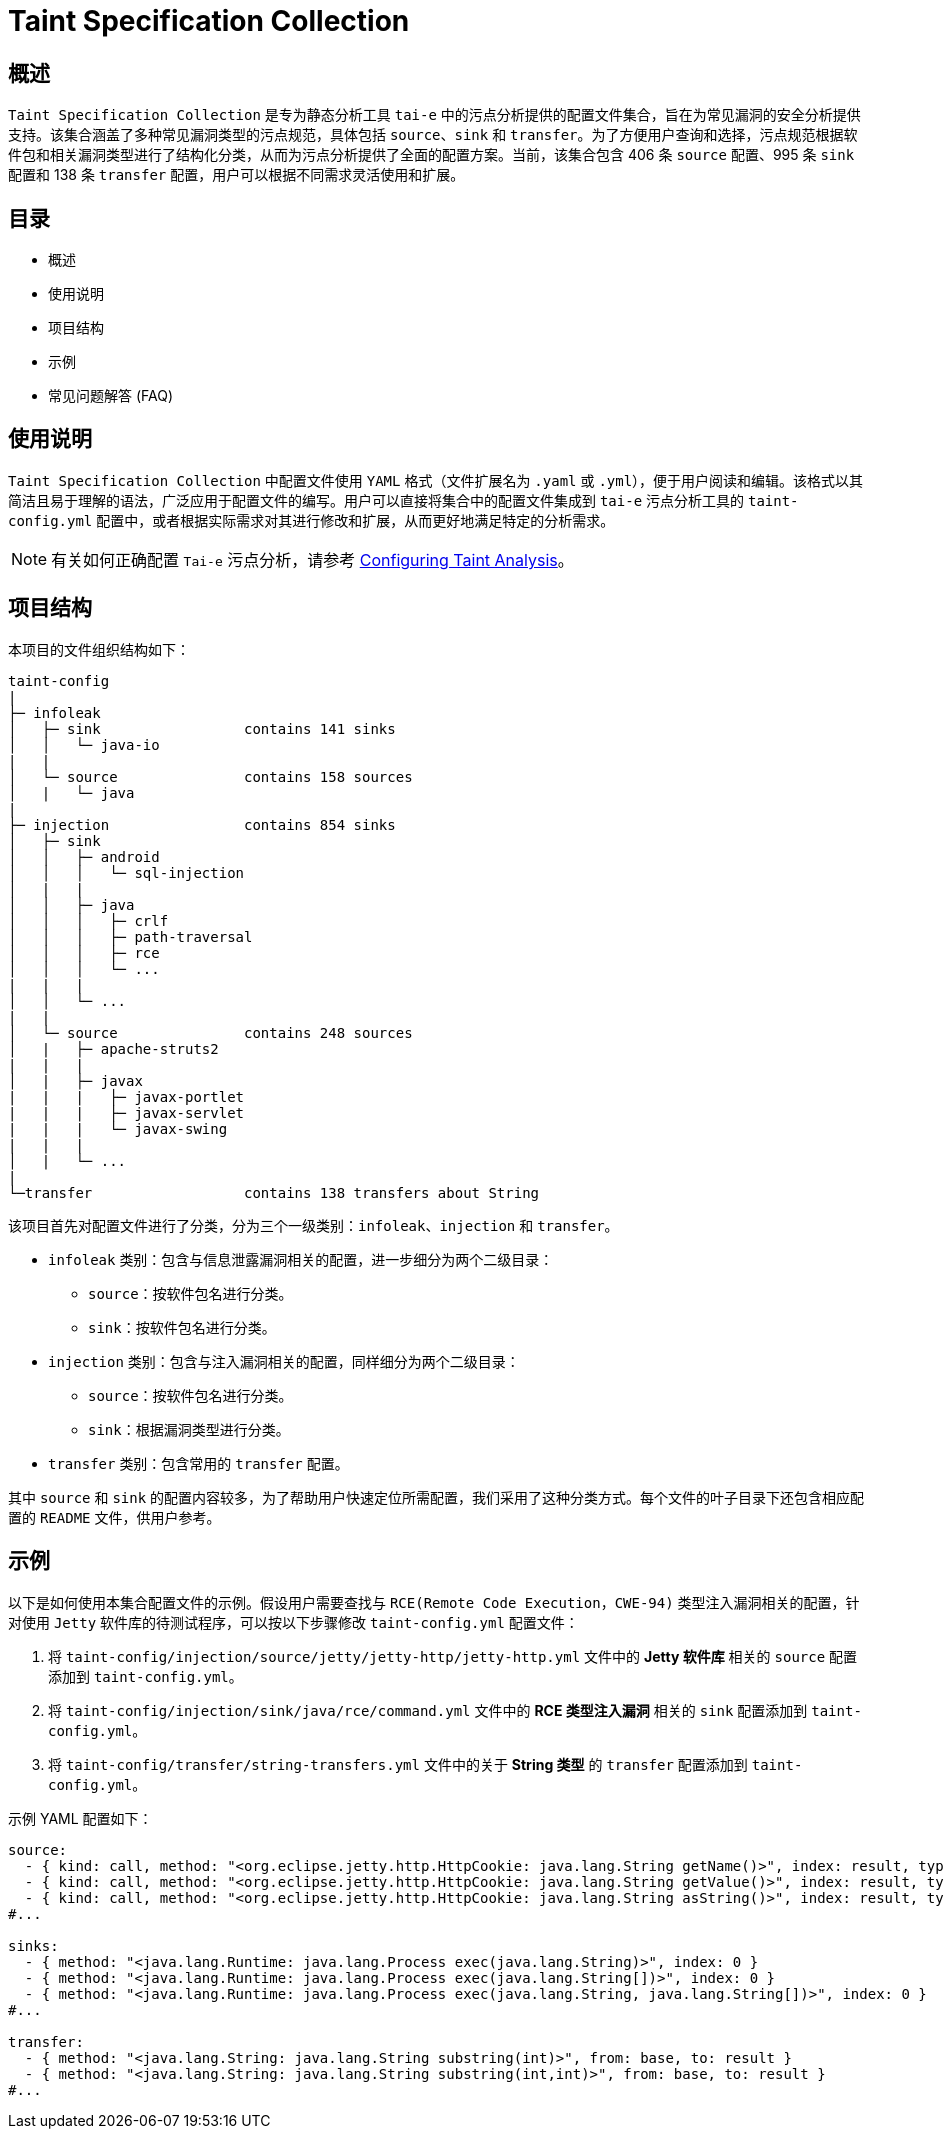 = Taint Specification Collection

== 概述

`Taint Specification Collection` 是专为静态分析工具 `tai-e` 中的污点分析提供的配置文件集合，旨在为常见漏洞的安全分析提供支持。该集合涵盖了多种常见漏洞类型的污点规范，具体包括 `source`、`sink` 和 `transfer`。为了方便用户查询和选择，污点规范根据软件包和相关漏洞类型进行了结构化分类，从而为污点分析提供了全面的配置方案。当前，该集合包含 406 条 `source` 配置、995 条 `sink` 配置和 138 条 `transfer` 配置，用户可以根据不同需求灵活使用和扩展。


== 目录

- 概述
- 使用说明
- 项目结构
- 示例
- 常见问题解答 (FAQ)

== 使用说明

`Taint Specification Collection` 中配置文件使用 `YAML` 格式（文件扩展名为 `.yaml` 或 `.yml`），便于用户阅读和编辑。该格式以其简洁且易于理解的语法，广泛应用于配置文件的编写。用户可以直接将集合中的配置文件集成到 `tai-e` 污点分析工具的 `taint-config.yml` 配置中，或者根据实际需求对其进行修改和扩展，从而更好地满足特定的分析需求。


[NOTE]
====
有关如何正确配置 `Tai-e` 污点分析，请参考 link:https://tai-e.pascal-lab.net/docs/0.2.2/reference/en/taint-analysis.html#configuring-taint-analysis[Configuring Taint Analysis]。

====

== 项目结构

本项目的文件组织结构如下：

[source]
----
taint-config
|
├─ infoleak     
│   ├─ sink                 contains 141 sinks
│   │   └─ java-io
|   |
│   └─ source               contains 158 sources
│   |   └─ java
|
├─ injection                contains 854 sinks
│   ├─ sink
│   │   ├─ android
│   │   │   └─ sql-injection
│   |   |
│   │   ├─ java
│   │   │   ├─ crlf
│   │   │   ├─ path-traversal
│   │   │   ├─ rce
│   │   │   └─ ...
|   |   |
│   │   └─ ...
|   |
│   └─ source               contains 248 sources
│   |   ├─ apache-struts2
|   |   |
│   |   ├─ javax
|   |   |   ├─ javax-portlet
|   |   |   ├─ javax-servlet
|   |   |   └─ javax-swing
|   |   |
│   |   └─ ...    
|
└─transfer                  contains 138 transfers about String
----

该项目首先对配置文件进行了分类，分为三个一级类别：`infoleak`、`injection` 和 `transfer`。

* `infoleak` 类别：包含与信息泄露漏洞相关的配置，进一步细分为两个二级目录：
  ** `source`：按软件包名进行分类。
  ** `sink`：按软件包名进行分类。
* `injection` 类别：包含与注入漏洞相关的配置，同样细分为两个二级目录：
  ** `source`：按软件包名进行分类。
  ** `sink`：根据漏洞类型进行分类。
* `transfer` 类别：包含常用的 `transfer` 配置。

其中 `source` 和 `sink` 的配置内容较多，为了帮助用户快速定位所需配置，我们采用了这种分类方式。每个文件的叶子目录下还包含相应配置的 `README` 文件，供用户参考。



== 示例

以下是如何使用本集合配置文件的示例。假设用户需要查找与 `RCE(Remote Code Execution，CWE-94)` 类型注入漏洞相关的配置，针对使用 `Jetty` 软件库的待测试程序，可以按以下步骤修改 `taint-config.yml` 配置文件：

1. 将 `taint-config/injection/source/jetty/jetty-http/jetty-http.yml` 文件中的 *Jetty 软件库* 相关的 `source` 配置添加到 `taint-config.yml`。
2. 将 `taint-config/injection/sink/java/rce/command.yml` 文件中的 *RCE 类型注入漏洞* 相关的 `sink` 配置添加到 `taint-config.yml`。
3. 将 `taint-config/transfer/string-transfers.yml` 文件中的关于 *String 类型* 的 `transfer` 配置添加到 `taint-config.yml`。

示例 YAML 配置如下：

```YAML
source:
  - { kind: call, method: "<org.eclipse.jetty.http.HttpCookie: java.lang.String getName()>", index: result, type: "java.lang.String" }
  - { kind: call, method: "<org.eclipse.jetty.http.HttpCookie: java.lang.String getValue()>", index: result, type: "java.lang.String" }
  - { kind: call, method: "<org.eclipse.jetty.http.HttpCookie: java.lang.String asString()>", index: result, type: "java.lang.String" }
#...

sinks:
  - { method: "<java.lang.Runtime: java.lang.Process exec(java.lang.String)>", index: 0 }
  - { method: "<java.lang.Runtime: java.lang.Process exec(java.lang.String[])>", index: 0 }
  - { method: "<java.lang.Runtime: java.lang.Process exec(java.lang.String, java.lang.String[])>", index: 0 }
#...

transfer:
  - { method: "<java.lang.String: java.lang.String substring(int)>", from: base, to: result }
  - { method: "<java.lang.String: java.lang.String substring(int,int)>", from: base, to: result }
#...
